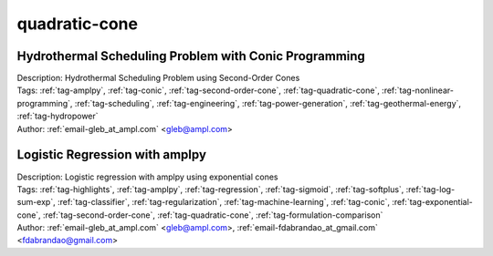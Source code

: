 .. _tag-quadratic-cone:

quadratic-cone
==============

Hydrothermal Scheduling Problem with Conic Programming
^^^^^^^^^^^^^^^^^^^^^^^^^^^^^^^^^^^^^^^^^^^^^^^^^^^^^^

.. image:: https://img.shields.io/badge/github-%23121011.svg?logo=github
    :target: https://github.com/ampl/colab.ampl.com/blob/master/authors/glebbelov/conic/hydrothermal.ipynb
    :alt: hydrothermal.ipynb
    
.. image:: https://colab.research.google.com/assets/colab-badge.svg
    :target: https://colab.research.google.com/github/ampl/colab.ampl.com/blob/master/authors/glebbelov/conic/hydrothermal.ipynb
    :alt: Open In Colab
    
.. image:: https://kaggle.com/static/images/open-in-kaggle.svg
    :target: https://kaggle.com/kernels/welcome?src=https://github.com/ampl/colab.ampl.com/blob/master/authors/glebbelov/conic/hydrothermal.ipynb
    :alt: Kaggle
    
.. image:: https://assets.paperspace.io/img/gradient-badge.svg
    :target: https://console.paperspace.com/github/ampl/colab.ampl.com/blob/master/authors/glebbelov/conic/hydrothermal.ipynb
    :alt: Gradient
    
.. image:: https://studiolab.sagemaker.aws/studiolab.svg
    :target: https://studiolab.sagemaker.aws/import/github/ampl/colab.ampl.com/blob/master/authors/glebbelov/conic/hydrothermal.ipynb
    :alt: Open In SageMaker Studio Lab
    

| Description: Hydrothermal Scheduling Problem using Second-Order Cones
| Tags: :ref:`tag-amplpy`, :ref:`tag-conic`, :ref:`tag-second-order-cone`, :ref:`tag-quadratic-cone`, :ref:`tag-nonlinear-programming`, :ref:`tag-scheduling`, :ref:`tag-engineering`, :ref:`tag-power-generation`, :ref:`tag-geothermal-energy`, :ref:`tag-hydropower`
| Author: :ref:`email-gleb_at_ampl.com` <gleb@ampl.com>

Logistic Regression with amplpy
^^^^^^^^^^^^^^^^^^^^^^^^^^^^^^^

.. image:: https://img.shields.io/badge/github-%23121011.svg?logo=github
    :target: https://github.com/ampl/colab.ampl.com/blob/master/authors/glebbelov/conic/logistic_regression.ipynb
    :alt: logistic_regression.ipynb
    
.. image:: https://colab.research.google.com/assets/colab-badge.svg
    :target: https://colab.research.google.com/github/ampl/colab.ampl.com/blob/master/authors/glebbelov/conic/logistic_regression.ipynb
    :alt: Open In Colab
    
.. image:: https://kaggle.com/static/images/open-in-kaggle.svg
    :target: https://kaggle.com/kernels/welcome?src=https://github.com/ampl/colab.ampl.com/blob/master/authors/glebbelov/conic/logistic_regression.ipynb
    :alt: Kaggle
    
.. image:: https://assets.paperspace.io/img/gradient-badge.svg
    :target: https://console.paperspace.com/github/ampl/colab.ampl.com/blob/master/authors/glebbelov/conic/logistic_regression.ipynb
    :alt: Gradient
    
.. image:: https://studiolab.sagemaker.aws/studiolab.svg
    :target: https://studiolab.sagemaker.aws/import/github/ampl/colab.ampl.com/blob/master/authors/glebbelov/conic/logistic_regression.ipynb
    :alt: Open In SageMaker Studio Lab
    

| Description: Logistic regression with amplpy using exponential cones
| Tags: :ref:`tag-highlights`, :ref:`tag-amplpy`, :ref:`tag-regression`, :ref:`tag-sigmoid`, :ref:`tag-softplus`, :ref:`tag-log-sum-exp`, :ref:`tag-classifier`, :ref:`tag-regularization`, :ref:`tag-machine-learning`, :ref:`tag-conic`, :ref:`tag-exponential-cone`, :ref:`tag-second-order-cone`, :ref:`tag-quadratic-cone`, :ref:`tag-formulation-comparison`
| Author: :ref:`email-gleb_at_ampl.com` <gleb@ampl.com>, :ref:`email-fdabrandao_at_gmail.com` <fdabrandao@gmail.com>

